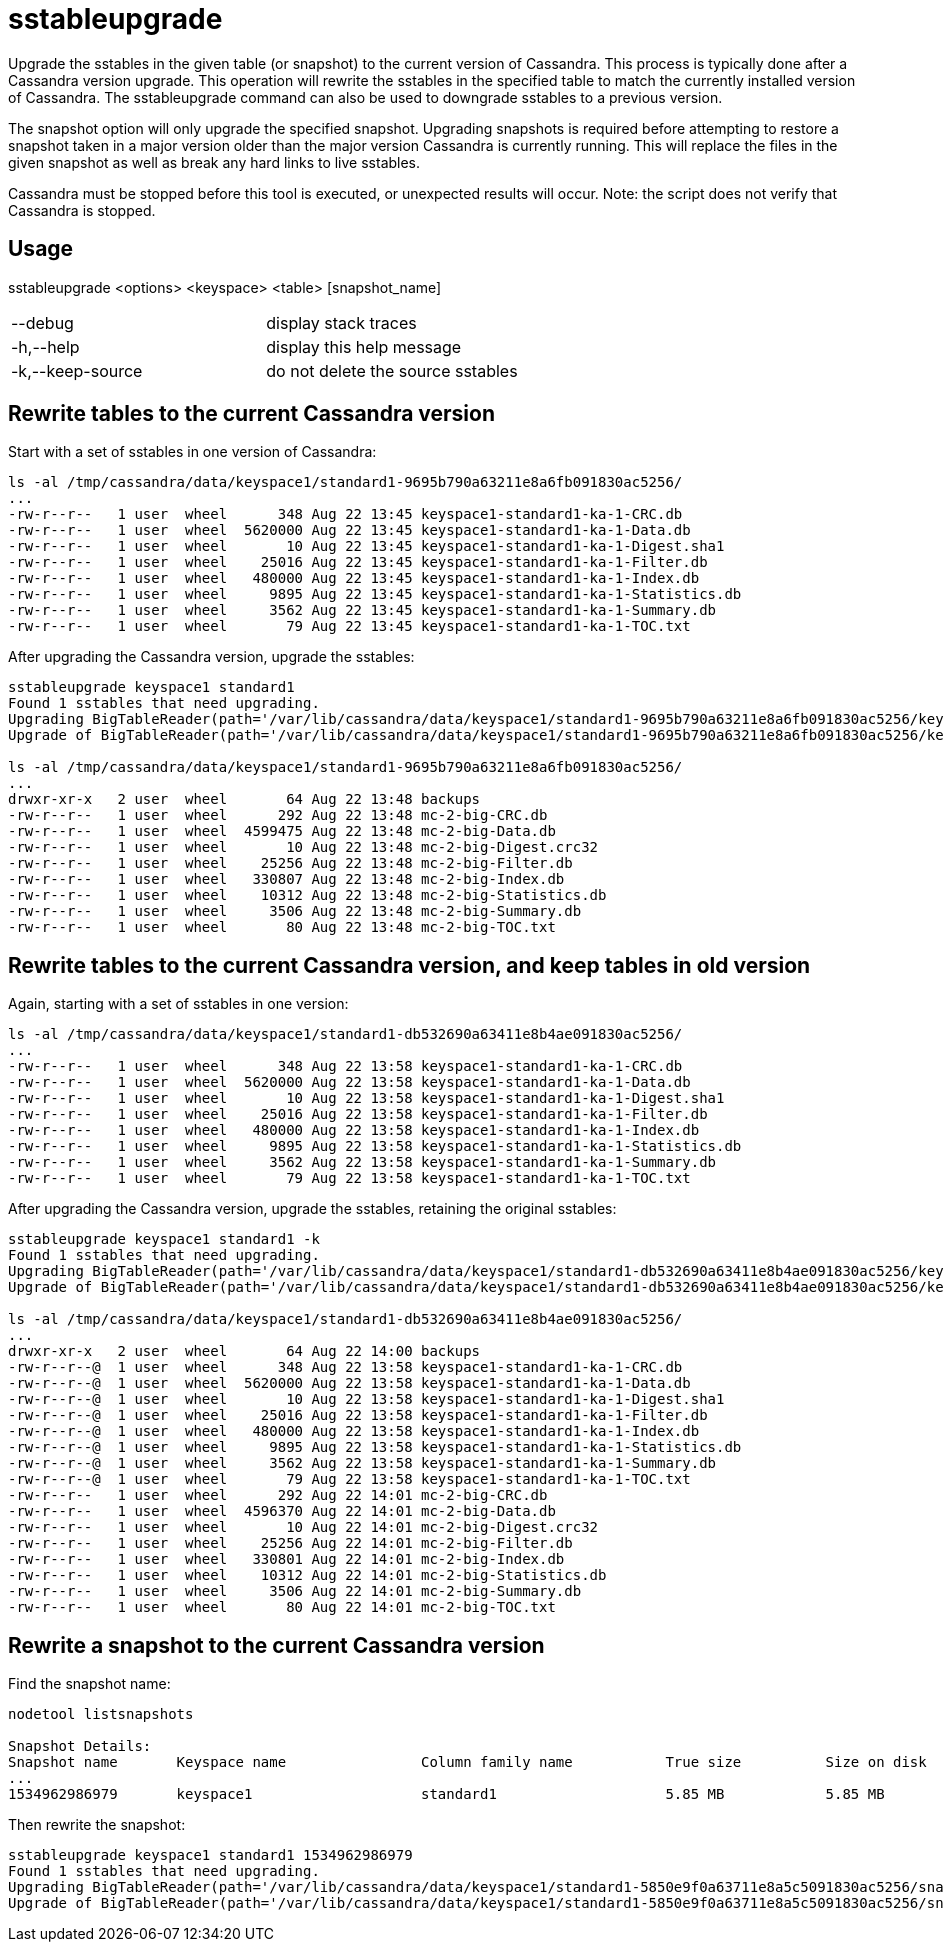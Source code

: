 = sstableupgrade

Upgrade the sstables in the given table (or snapshot) to the current
version of Cassandra. This process is typically done after a Cassandra
version upgrade. This operation will rewrite the sstables in the
specified table to match the currently installed version of Cassandra.
The sstableupgrade command can also be used to downgrade sstables to a
previous version.

The snapshot option will only upgrade the specified snapshot. Upgrading
snapshots is required before attempting to restore a snapshot taken in a
major version older than the major version Cassandra is currently
running. This will replace the files in the given snapshot as well as
break any hard links to live sstables.

Cassandra must be stopped before this tool is executed, or unexpected
results will occur. Note: the script does not verify that Cassandra is
stopped.

== Usage

sstableupgrade <options> <keyspace> <table> [snapshot_name]

[cols=",",]
|===
|--debug |display stack traces
|-h,--help |display this help message
|-k,--keep-source |do not delete the source sstables
|===

== Rewrite tables to the current Cassandra version

Start with a set of sstables in one version of Cassandra:

....
ls -al /tmp/cassandra/data/keyspace1/standard1-9695b790a63211e8a6fb091830ac5256/
...
-rw-r--r--   1 user  wheel      348 Aug 22 13:45 keyspace1-standard1-ka-1-CRC.db
-rw-r--r--   1 user  wheel  5620000 Aug 22 13:45 keyspace1-standard1-ka-1-Data.db
-rw-r--r--   1 user  wheel       10 Aug 22 13:45 keyspace1-standard1-ka-1-Digest.sha1
-rw-r--r--   1 user  wheel    25016 Aug 22 13:45 keyspace1-standard1-ka-1-Filter.db
-rw-r--r--   1 user  wheel   480000 Aug 22 13:45 keyspace1-standard1-ka-1-Index.db
-rw-r--r--   1 user  wheel     9895 Aug 22 13:45 keyspace1-standard1-ka-1-Statistics.db
-rw-r--r--   1 user  wheel     3562 Aug 22 13:45 keyspace1-standard1-ka-1-Summary.db
-rw-r--r--   1 user  wheel       79 Aug 22 13:45 keyspace1-standard1-ka-1-TOC.txt
....

After upgrading the Cassandra version, upgrade the sstables:

....
sstableupgrade keyspace1 standard1
Found 1 sstables that need upgrading.
Upgrading BigTableReader(path='/var/lib/cassandra/data/keyspace1/standard1-9695b790a63211e8a6fb091830ac5256/keyspace1-standard1-ka-1-Data.db')
Upgrade of BigTableReader(path='/var/lib/cassandra/data/keyspace1/standard1-9695b790a63211e8a6fb091830ac5256/keyspace1-standard1-ka-1-Data.db') complete.

ls -al /tmp/cassandra/data/keyspace1/standard1-9695b790a63211e8a6fb091830ac5256/
...
drwxr-xr-x   2 user  wheel       64 Aug 22 13:48 backups
-rw-r--r--   1 user  wheel      292 Aug 22 13:48 mc-2-big-CRC.db
-rw-r--r--   1 user  wheel  4599475 Aug 22 13:48 mc-2-big-Data.db
-rw-r--r--   1 user  wheel       10 Aug 22 13:48 mc-2-big-Digest.crc32
-rw-r--r--   1 user  wheel    25256 Aug 22 13:48 mc-2-big-Filter.db
-rw-r--r--   1 user  wheel   330807 Aug 22 13:48 mc-2-big-Index.db
-rw-r--r--   1 user  wheel    10312 Aug 22 13:48 mc-2-big-Statistics.db
-rw-r--r--   1 user  wheel     3506 Aug 22 13:48 mc-2-big-Summary.db
-rw-r--r--   1 user  wheel       80 Aug 22 13:48 mc-2-big-TOC.txt
....

== Rewrite tables to the current Cassandra version, and keep tables in old version

Again, starting with a set of sstables in one version:

....
ls -al /tmp/cassandra/data/keyspace1/standard1-db532690a63411e8b4ae091830ac5256/
...
-rw-r--r--   1 user  wheel      348 Aug 22 13:58 keyspace1-standard1-ka-1-CRC.db
-rw-r--r--   1 user  wheel  5620000 Aug 22 13:58 keyspace1-standard1-ka-1-Data.db
-rw-r--r--   1 user  wheel       10 Aug 22 13:58 keyspace1-standard1-ka-1-Digest.sha1
-rw-r--r--   1 user  wheel    25016 Aug 22 13:58 keyspace1-standard1-ka-1-Filter.db
-rw-r--r--   1 user  wheel   480000 Aug 22 13:58 keyspace1-standard1-ka-1-Index.db
-rw-r--r--   1 user  wheel     9895 Aug 22 13:58 keyspace1-standard1-ka-1-Statistics.db
-rw-r--r--   1 user  wheel     3562 Aug 22 13:58 keyspace1-standard1-ka-1-Summary.db
-rw-r--r--   1 user  wheel       79 Aug 22 13:58 keyspace1-standard1-ka-1-TOC.txt
....

After upgrading the Cassandra version, upgrade the sstables, retaining
the original sstables:

....
sstableupgrade keyspace1 standard1 -k
Found 1 sstables that need upgrading.
Upgrading BigTableReader(path='/var/lib/cassandra/data/keyspace1/standard1-db532690a63411e8b4ae091830ac5256/keyspace1-standard1-ka-1-Data.db')
Upgrade of BigTableReader(path='/var/lib/cassandra/data/keyspace1/standard1-db532690a63411e8b4ae091830ac5256/keyspace1-standard1-ka-1-Data.db') complete.

ls -al /tmp/cassandra/data/keyspace1/standard1-db532690a63411e8b4ae091830ac5256/
...
drwxr-xr-x   2 user  wheel       64 Aug 22 14:00 backups
-rw-r--r--@  1 user  wheel      348 Aug 22 13:58 keyspace1-standard1-ka-1-CRC.db
-rw-r--r--@  1 user  wheel  5620000 Aug 22 13:58 keyspace1-standard1-ka-1-Data.db
-rw-r--r--@  1 user  wheel       10 Aug 22 13:58 keyspace1-standard1-ka-1-Digest.sha1
-rw-r--r--@  1 user  wheel    25016 Aug 22 13:58 keyspace1-standard1-ka-1-Filter.db
-rw-r--r--@  1 user  wheel   480000 Aug 22 13:58 keyspace1-standard1-ka-1-Index.db
-rw-r--r--@  1 user  wheel     9895 Aug 22 13:58 keyspace1-standard1-ka-1-Statistics.db
-rw-r--r--@  1 user  wheel     3562 Aug 22 13:58 keyspace1-standard1-ka-1-Summary.db
-rw-r--r--@  1 user  wheel       79 Aug 22 13:58 keyspace1-standard1-ka-1-TOC.txt
-rw-r--r--   1 user  wheel      292 Aug 22 14:01 mc-2-big-CRC.db
-rw-r--r--   1 user  wheel  4596370 Aug 22 14:01 mc-2-big-Data.db
-rw-r--r--   1 user  wheel       10 Aug 22 14:01 mc-2-big-Digest.crc32
-rw-r--r--   1 user  wheel    25256 Aug 22 14:01 mc-2-big-Filter.db
-rw-r--r--   1 user  wheel   330801 Aug 22 14:01 mc-2-big-Index.db
-rw-r--r--   1 user  wheel    10312 Aug 22 14:01 mc-2-big-Statistics.db
-rw-r--r--   1 user  wheel     3506 Aug 22 14:01 mc-2-big-Summary.db
-rw-r--r--   1 user  wheel       80 Aug 22 14:01 mc-2-big-TOC.txt
....

== Rewrite a snapshot to the current Cassandra version

Find the snapshot name:

....
nodetool listsnapshots

Snapshot Details:
Snapshot name       Keyspace name                Column family name           True size          Size on disk
...
1534962986979       keyspace1                    standard1                    5.85 MB            5.85 MB
....

Then rewrite the snapshot:

....
sstableupgrade keyspace1 standard1 1534962986979
Found 1 sstables that need upgrading.
Upgrading BigTableReader(path='/var/lib/cassandra/data/keyspace1/standard1-5850e9f0a63711e8a5c5091830ac5256/snapshots/1534962986979/keyspace1-standard1-ka-1-Data.db')
Upgrade of BigTableReader(path='/var/lib/cassandra/data/keyspace1/standard1-5850e9f0a63711e8a5c5091830ac5256/snapshots/1534962986979/keyspace1-standard1-ka-1-Data.db') complete.
....
